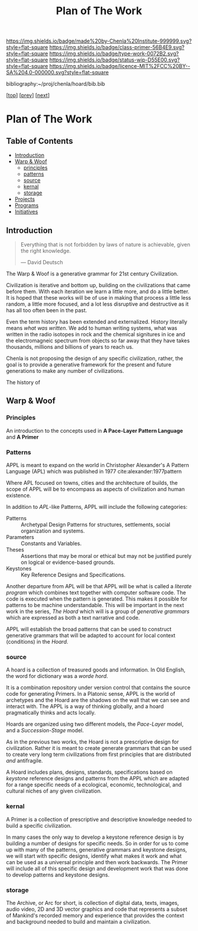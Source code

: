 #   -*- mode: org; fill-column: 60 -*-

#+TITLE: Plan of The Work
#+STARTUP: showall
#+TOC: headlines 4
#+PROPERTY: filename

[[https://img.shields.io/badge/made%20by-Chenla%20Institute-999999.svg?style=flat-square]] 
[[https://img.shields.io/badge/class-primer-56B4E9.svg?style=flat-square]]
[[https://img.shields.io/badge/type-work-0072B2.svg?style=flat-square]]
[[https://img.shields.io/badge/status-wip-D55E00.svg?style=flat-square]]
[[https://img.shields.io/badge/licence-MIT%2FCC%20BY--SA%204.0-000000.svg?style=flat-square]]

bibliography:~/proj/chenla/hoard/bib.bib

[[[./index.org][top]]] [[[./intro.org][prev]]] [[[./synopsis.org][next]]] 

* Plan of The Work
:PROPERTIES:
:CUSTOM_ID:
:Name:     /home/deerpig/proj/chenla/warp/01/00/ww-plan.org
:Created:  2018-04-21T08:55@Prek Leap (11.642600N-104.919210W)
:ID:       c054aa11-d974-428c-9324-e084a91cc4d7
:VER:      577547780.266428921
:GEO:      48P-491193-1287029-15
:BXID:     proj:OYK7-7861
:Class:    primer
:Type:     work
:Status:   wip
:Licence:  MIT/CC BY-SA 4.0
:END:

** Table of Contents

- [[id:0ed7184f-ba2a-45f5-9460-efde6ff00081][Introduction]]
- [[id:62eb03eb-fa14-42be-be07-a97dd195396f][Warp & Woof]]
  - [[id:911ca1c6-3c31-45ea-80b8-cf582c940f65][principles]]
  - [[id:72728741-9f9c-4b4f-9dff-6eba95bf77b3][patterns]]
  - [[id:6fbd41ac-9947-4358-875e-5d2b798a8f93][source]]
  - [[id:18e41791-cb01-4114-943d-a26bc95c1099][kernal]]
  - [[id:401aaec4-899d-4972-b500-ea222cef7c2c][storage]] 
- [[id:682f45da-1356-4b4a-a911-8abb845cc9a7][Projects]]
- [[id:7466a761-d9a2-4a2a-aeb9-10aa36963509][Programs]]
- [[id:34865dc8-5986-4f88-bb7b-c5eda8675fd4][Initiatives]]

** Introduction
:PROPERTIES:
:ID:       0ed7184f-ba2a-45f5-9460-efde6ff00081
:END:

#+begin_quote
Everything that is not forbidden by laws of nature is
achievable, given the right knowledge.

— David Deutsch 
#+end_quote


The Warp & Woof is a generative grammar for 21st century
Civilization.  

Civilization is iterative and bottom up, building on the
civilizations that came before them.  With each iteration we
learn a little more, and do a little better.  It is hoped
that these works will be of use in making that process a
little less random, a little more focused, and a lot less
disruptive and destructive as it has all too often been in
the past.




Even the term history has been extended and externalized.
History literally means /what was written/.  We add to human
writing systems, what was written in the radio isotopes in
rock and the chemical signitures in ice and the
electromagneic spectrum from objects so far away that they
have takes thousands, millions and billions of years to
reach us.




Chenla is not proposing the design of any specific
civilization, rather, the goal is to provide a generative
framework for the present and future generations to make any
number of civilizations.  

The history of 

#+begin_ascii
            Warp & Woof   <---------\
                 \/                 |
                APPL      <---------| 
                 \/                 |
               Hoard      <---------|      ------ A R C --------- 
                 \/                 |          Dark Archives 
    ---------- Primer ----------    |      .......................
            M I D D L E             |       Nearline Repositories
    ............................    |      .......................
      Pattern Recognition Layer <---|<--->    Online Libaries
    ............................    |      =======================
          Discovery Layer       <---|         Map-Index Layer
    ............................    |      .......................
          Rule Set Layer        <---|        Collection Layer
    ............................    |      -----------------------
         Process Chain Layer    <---|              / \
    ............................    |               |
           Physical Layer       <---|               '----- W O R L D
    ----------------------------

#+end_ascii

** Warp & Woof
:PROPERTIES:
:ID:       62eb03eb-fa14-42be-be07-a97dd195396f
:END:
*** Principles
:PROPERTIES:
:ID:       911ca1c6-3c31-45ea-80b8-cf582c940f65
:END:

An introduction to the concepts used in *A Pace-Layer Pattern
Language* and *A Primer*

*** Patterns
:PROPERTIES:
:ID:       72728741-9f9c-4b4f-9dff-6eba95bf77b3
:END:


APPL is meant to expand on the world in Christopher Alexander's A
Pattern Language (APL) which was published in 1977
cite:alexander:1977pattern

Where APL focused on towns, cities and the architecture of builds, the
scope of APPL will be to encompass as aspects of civilization and
human existence.

In addition to /APL/-like Patterns, APPL will include the following
categories:

  - Patterns :: Archetypal Design Patterns for structures,
                settlements, social organization and systems. 
  - Parameters :: Constants and Variables.
  - Theses :: Assertions that may be moral or ethical but
              may not be justified purely on logical or
              evidence-based grounds. 
  - Keystones :: Key Reference Designs and Specifications.

Another departure from APL will be that APPL will be what is called a
/literate program/ which combines text together with computer software
code.  The code is executed when the pattern is generated.  This makes
it possible for patterns to be machine understandable.  This will be
important in the next work in the series, /The Hoard/ which will is a
group of /generative grammars/ which are expressed as both a text
narrative and code.

APPL will establish the broad patterns that can be used to construct
generative grammars that will be adapted to account for local context
(conditions) in the /Hoard/.

*** source
:PROPERTIES:
:ID:       6fbd41ac-9947-4358-875e-5d2b798a8f93
:END:

A hoard is a collection of treasured goods and information.  In Old
English, the word for dictionary was a /worde hord/.

It is a combination repository under version control that contains the
source code for generating Primers.  In a Platonic sense, APPL is the
world of archetypes and the Hoard are the shadows on the wall that we
can see and interact with. The APPL is a way of thinking globally, and
a hoard pragmatically thinks and acts locally.

Hoards are organized using two different models, the /Pace-Layer/
model, and a /Succession-Stage/ model.

As in the previous two works, the Hoard is not a prescriptive design
for civilization.  Rather it is meant to create generate grammars that
can be used to create very long term civilizations from first
principles that are distributed /and/ antifragile.

A Hoard includes plans, designs, standards, specifications based on
/keystone/ reference designs and patterns from the APPL which are
adapted for a range specific needs of a ecological, economic,
technological, and cultural niches of any given civilization.

*** kernal
:PROPERTIES:
:ID:       18e41791-cb01-4114-943d-a26bc95c1099
:END:

A Primer is a collection of prescriptive and descriptive
knowledge needed to build a specific civilization.

In many cases the only way to develop a keystone reference design is
by building a number of designs for specific needs.  So in order for
us to come up with many of the patterns, generative grammars and
keystone designs, we will start with specific designs, identify what
makes it work and what can be used as a universal principle and then
work backwards.  The Primer will include all of this specific design
and development work that was done to develop patterns and keystone
designs.

*** storage
:PROPERTIES:
:ID:       401aaec4-899d-4972-b500-ea222cef7c2c
:END:
The Archive, or Arc for short, is collection of digital
data, texts, images, audio video, 2D and 3D vector graphics
and code that represents a subset of Mankind's recorded
memory and experience that provides the context and
background needed to build and maintain a civilization.


